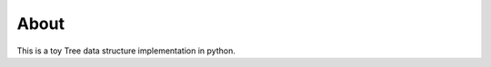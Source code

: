 =====
About
=====

.. image:: https://travis-ci.org/povilasb/pytree.svg
.. image:: https://coveralls.io/repos/github/povilasb/pytree/badge.svg?branch=master

This is a toy Tree data structure implementation in python.
